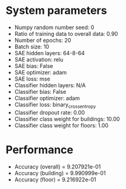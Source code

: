 #+STARTUP: showall
* System parameters
  - Numpy random number seed: 0
  - Ratio of training data to overall data: 0.90
  - Number of epochs: 20
  - Batch size: 10
  - SAE hidden layers: 64-8-64
  - SAE activation: relu
  - SAE bias: False
  - SAE optimizer: adam
  - SAE loss: mse
  - Classifier hidden layers: N/A
  - Classifier bias: False
  - Classifier optimizer: adam
  - Classifier loss: binary_crossentropy
  - Classifier dropout rate: 0.00
  - Classifier class weight for buildings: 10.00
  - Classifier class weight for floors: 1.00
* Performance
  - Accuracy (overall) = 9.207921e-01
  - Accuracy (building) = 9.990999e-01
  - Accuracy (floor) = 9.216922e-01
